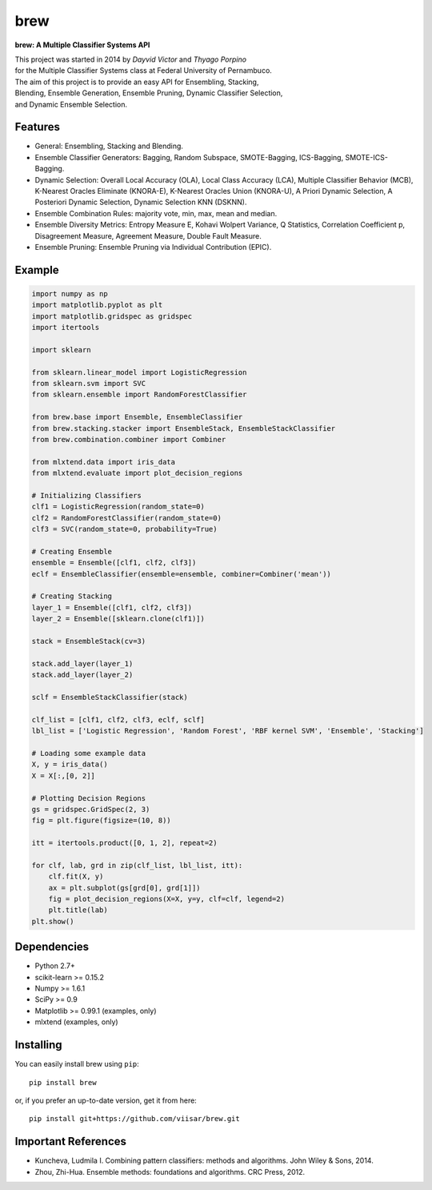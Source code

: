 =============================
brew
=============================

.. image:: https://badge.fury.io/py/brew.png
    :target: http://badge.fury.io/py/brew

.. image:: https://travis-ci.org/viisar/brew.png?branch=master
    :target: https://travis-ci.org/viisar/brew

.. image:: https://landscape.io/github/viisar/brew/master/landscape.svg?style=flat
   :target: https://landscape.io/github/viisar/brew/master
   :alt: Code Health

.. image:: https://coveralls.io/repos/github/viisar/brew/badge.svg?branch=master
    :target: https://coveralls.io/github/viisar/brew?branch=master

.. image:: https://badges.gitter.im/Join%20Chat.svg
   :alt: Join the chat at https://gitter.im/viisar/brew
   :target: https://gitter.im/viisar/brew?utm_source=badge&utm_medium=badge&utm_campaign=pr-badge&utm_content=badge


**brew: A Multiple Classifier Systems API**

| This project was started in 2014 by *Dayvid Victor* and *Thyago Porpino*
| for the Multiple Classifier Systems class at Federal University of Pernambuco.


| The aim of this project is to provide an easy API for Ensembling, Stacking, 
| Blending, Ensemble Generation, Ensemble Pruning, Dynamic Classifier Selection, 
| and Dynamic Ensemble Selection.

Features
===========
* General: Ensembling, Stacking and Blending.
* Ensemble Classifier Generators: Bagging, Random Subspace, SMOTE-Bagging, ICS-Bagging, SMOTE-ICS-Bagging.
* Dynamic Selection: Overall Local Accuracy (OLA), Local Class Accuracy (LCA), Multiple Classifier Behavior (MCB), K-Nearest Oracles Eliminate (KNORA-E), K-Nearest Oracles Union (KNORA-U), A Priori Dynamic Selection, A Posteriori Dynamic Selection, Dynamic Selection KNN (DSKNN).
* Ensemble Combination Rules: majority vote, min, max, mean and median.
* Ensemble Diversity Metrics: Entropy Measure E, Kohavi Wolpert Variance, Q Statistics, Correlation Coefficient p, Disagreement Measure, Agreement Measure, Double Fault Measure.
* Ensemble Pruning: Ensemble Pruning via Individual Contribution (EPIC).

Example
============

.. code-block:: python

        import numpy as np
        import matplotlib.pyplot as plt
        import matplotlib.gridspec as gridspec
        import itertools

        import sklearn

        from sklearn.linear_model import LogisticRegression
        from sklearn.svm import SVC
        from sklearn.ensemble import RandomForestClassifier

        from brew.base import Ensemble, EnsembleClassifier
        from brew.stacking.stacker import EnsembleStack, EnsembleStackClassifier
        from brew.combination.combiner import Combiner

        from mlxtend.data import iris_data
        from mlxtend.evaluate import plot_decision_regions

        # Initializing Classifiers
        clf1 = LogisticRegression(random_state=0)
        clf2 = RandomForestClassifier(random_state=0)
        clf3 = SVC(random_state=0, probability=True)

        # Creating Ensemble
        ensemble = Ensemble([clf1, clf2, clf3])
        eclf = EnsembleClassifier(ensemble=ensemble, combiner=Combiner('mean'))

        # Creating Stacking
        layer_1 = Ensemble([clf1, clf2, clf3])
        layer_2 = Ensemble([sklearn.clone(clf1)])

        stack = EnsembleStack(cv=3)

        stack.add_layer(layer_1)
        stack.add_layer(layer_2)

        sclf = EnsembleStackClassifier(stack)

        clf_list = [clf1, clf2, clf3, eclf, sclf]
        lbl_list = ['Logistic Regression', 'Random Forest', 'RBF kernel SVM', 'Ensemble', 'Stacking']

        # Loading some example data
        X, y = iris_data()
        X = X[:,[0, 2]]

        # Plotting Decision Regions
        gs = gridspec.GridSpec(2, 3)
        fig = plt.figure(figsize=(10, 8))

        itt = itertools.product([0, 1, 2], repeat=2)

        for clf, lab, grd in zip(clf_list, lbl_list, itt):
            clf.fit(X, y)
            ax = plt.subplot(gs[grd[0], grd[1]])
            fig = plot_decision_regions(X=X, y=y, clf=clf, legend=2)
            plt.title(lab)
        plt.show()


.. image:: https://raw.githubusercontent.com/viisar/brew/master/docs/sources/img/iris_decision_regions_2d.png
    :alt: decision regions plots
    :align: center


Dependencies
============
- Python 2.7+
- scikit-learn >= 0.15.2
- Numpy >= 1.6.1
- SciPy >= 0.9
- Matplotlib >= 0.99.1 (examples, only)
- mlxtend (examples, only)


Installing
==========

You can easily install brew using ``pip``::

    pip install brew

or, if you prefer an up-to-date version, get it from here::

    pip install git+https://github.com/viisar/brew.git


Important References
====================

- Kuncheva, Ludmila I. Combining pattern classifiers: methods and algorithms. John Wiley & Sons, 2014.
- Zhou, Zhi-Hua. Ensemble methods: foundations and algorithms. CRC Press, 2012.

